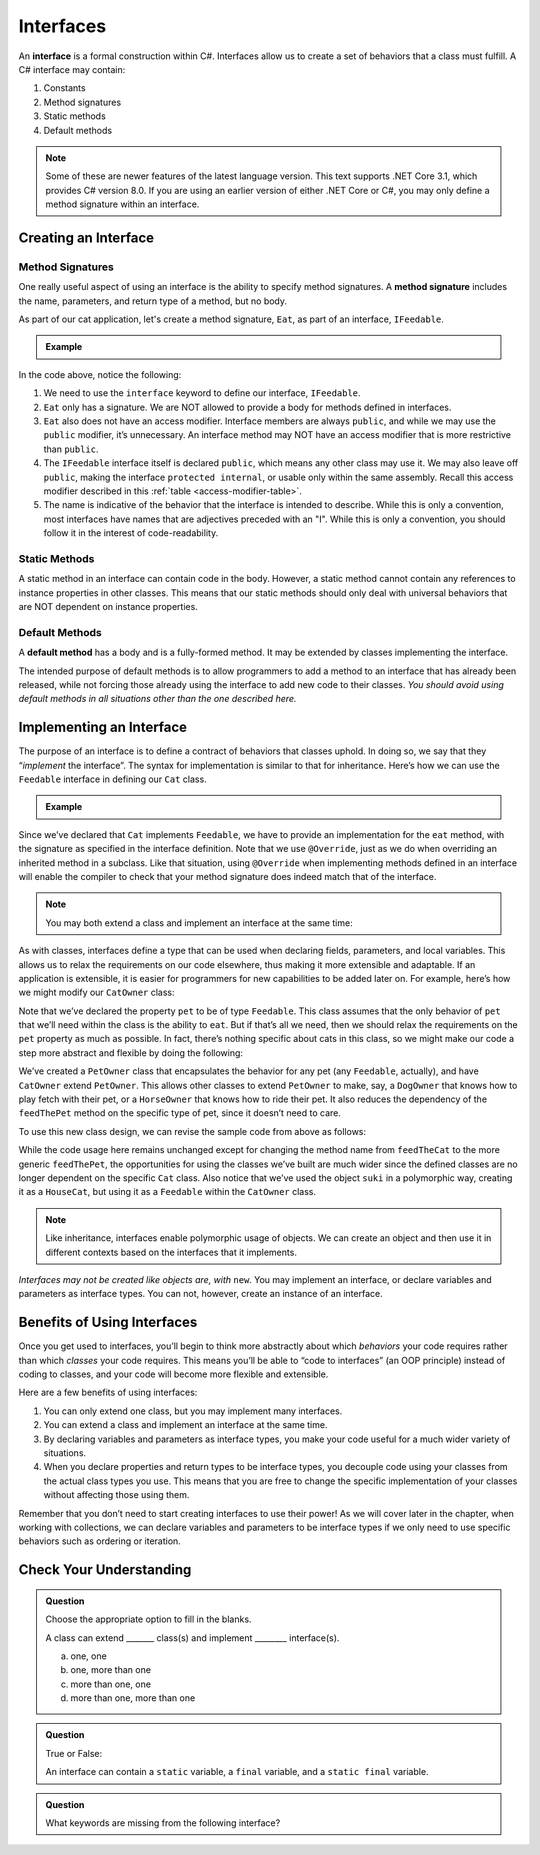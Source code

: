 Interfaces
==========

.. index:: ! interface

An **interface** is a formal construction within C#. Interfaces allow us to
create a set of behaviors that a class must fulfill. A C# interface may
contain:

#. Constants
#. Method signatures
#. Static methods
#. Default methods

.. admonition:: Note

   Some of these are newer features of the latest language version. This text supports .NET Core 3.1,
   which provides C# version 8.0. If you are using an earlier version of either .NET Core or C#, you 
   may only define a method signature within an interface.

.. _create-an-interface:

Creating an Interface
---------------------

Method Signatures
^^^^^^^^^^^^^^^^^

.. index:: ! method signature

One really useful aspect of using an interface is the ability to specify method signatures.
A **method signature** includes the name, parameters, and return
type of a method, but no body.

As part of our cat application, let's create a method signature, ``Eat``, as part of an 
interface, ``IFeedable``.

.. admonition:: Example

   .. sourcecode:: c#
      :linenos:

      public interface IFeedable
      {

         void Eat();

      }

In the code above, notice the following:

#. We need to use the ``interface`` keyword to define our interface, ``IFeedable``.
#. ``Eat`` only has a signature. We are NOT allowed to provide a body for methods defined 
   in interfaces.
#. ``Eat`` also does not have an access modifier. Interface members are always ``public``, 
   and while we may use the ``public`` modifier, it’s unnecessary. An interface method may NOT 
   have an access modifier that is more restrictive than ``public``.
#. The ``IFeedable`` interface itself is declared ``public``, which means any other class may 
   use it. We may also leave off ``public``, making the interface ``protected internal``, or 
   usable only within the same assembly. Recall this access modifier described in this
   :ref:`table <access-modifier-table>`.
#. The name is indicative of the behavior that the interface is intended to describe. While this 
   is only a convention, most interfaces have names that are adjectives preceded with an "I". 
   While this is only a convention, you should follow it in the interest of code-readability.

Static Methods
^^^^^^^^^^^^^^

A static method in an interface can contain code in the body.
However, a static method cannot contain any references to instance properties in other classes.
This means that our static methods should only deal with universal behaviors that are NOT 
dependent on instance properties.


Default Methods
^^^^^^^^^^^^^^^

.. index:: ! default methods

A **default method** has a body and is a fully-formed method. It may be extended by classes 
implementing the interface.

.. sourcecode:: c#
   :linenos:

   public interface IFeedable {

      void Eat();

      void Nap() {
         Console.WriteLine("snooooozzze");
      }

   }

The intended purpose of default methods is to allow
programmers to add a method to an interface that has already been
released, while not forcing those already using the interface to add new
code to their classes. *You should avoid using default methods in all situations other than the 
one described here.*

Implementing an Interface
-------------------------

The purpose of an interface is to define a contract of behaviors that classes uphold. In doing so, we say that they “*implement* the
interface”. The syntax for implementation is similar to that for
inheritance. Here’s how we can use the ``Feedable`` interface in
defining our ``Cat`` class.

.. admonition:: Example

   .. sourcecode:: c#
      :linenos:

      public class Cat implements Feedable
      {

         @Override
         public void eat()
         {
            // method implementation
         }

         // ...rest of the class definition...

      }

Since we’ve declared that ``Cat`` implements ``Feedable``, we have to
provide an implementation for the ``eat`` method, with the signature as
specified in the interface definition. Note that we use ``@Override``,
just as we do when overriding an inherited method in a subclass. Like
that situation, using ``@Override`` when implementing methods defined in
an interface will enable the compiler to check that your method
signature does indeed match that of the interface.

.. admonition:: Note

   You may both extend a class and implement an interface at the same time:

   .. sourcecode:: c#
      :linenos:

      public class MyClass extends MySubclass implements MyInterface
      {
         // ...code...
      }

As with classes, interfaces define a type that can be used when
declaring fields, parameters, and local variables. This allows us to relax the requirements on our code
elsewhere, thus making it more extensible and adaptable.
If an application is extensible, it is easier for programmers for new capabilities to be added later on. For example,
here’s how we might modify our ``CatOwner`` class:

.. sourcecode:: c#
   :linenos:

   public class CatOwner
   {
       private Feedable pet;

       public CatOwner(Feedable pet) {
           this.pet = pet;
       }

       public  void feedTheCat() {

           // ...code to prepare the cat's meal...

           pet.eat();
       }
   }

Note that we’ve declared the property ``pet`` to be of type
``Feedable``. This class assumes that the only behavior of ``pet`` that
we’ll need within the class is the ability to ``eat``. But if that’s all
we need, then we should relax the requirements on the ``pet`` property
as much as possible. In fact, there’s nothing specific about cats in
this class, so we might make our code a step more abstract and flexible
by doing the following:

.. sourcecode:: c#
   :linenos:

   public class PetOwner
   {
       private Feedable pet;

       public PetOwner(Feedable pet) {
           this.pet = pet;
       }

       public void feedThePet() {

           // ...code to prepare the pet's meal...

           pet.eat();
       }
   }

   public class CatOwner extends PetOwner
   {
       // code that requires Cat-specific behavior
   }

We’ve created a ``PetOwner`` class that encapsulates the behavior for any pet (any ``Feedable``, actually), and have
``CatOwner`` extend ``PetOwner``. This allows other classes to extend
``PetOwner`` to make, say, a ``DogOwner`` that knows how to play fetch
with their pet, or a ``HorseOwner`` that knows how to ride their pet. It
also reduces the dependency of the ``feedThePet`` method on the specific
type of pet, since it doesn’t need to care.

To use this new class design, we can revise the sample code from above
as follows:

.. sourcecode:: c#
   :linenos:

   HouseCat suki = new HouseCat("Suki", 12);
   CatOwner Annie = new CatOwner(suki);

   Annie.feedThePet();

While the code usage here remains unchanged except for changing the
method name from ``feedTheCat`` to the more generic ``feedThePet``, the
opportunities for using the classes we’ve built are much wider since the
defined classes are no longer dependent on the specific ``Cat`` class.
Also notice that we’ve used the object ``suki`` in a polymorphic way,
creating it as a ``HouseCat``, but using it as a ``Feedable`` within the
``CatOwner`` class.

.. admonition:: Note

   Like inheritance, interfaces enable polymorphic usage of objects. We can
   create an object and then use it in different contexts based on the
   interfaces that it implements.

*Interfaces may not be created like objects are, with* ``new``.
You may implement an interface, or declare variables and parameters as
interface types. You can not, however, create an instance of an
interface.

Benefits of Using Interfaces
----------------------------

Once you get used to interfaces, you’ll begin to think more abstractly about which *behaviors* your
code requires rather than which *classes* your code requires. This means
you’ll be able to “code to interfaces” (an OOP principle) instead of
coding to classes, and your code will become more flexible and
extensible.

Here are a few benefits of using interfaces:

#. You can only extend one class, but you may implement many interfaces.
#. You can extend a class and implement an interface at the same time.
#. By declaring variables and parameters as interface types, you make
   your code useful for a much wider variety of situations.
#. When you declare properties and return types to be interface types,
   you decouple code using your classes from the actual class types you
   use. This means that you are free to change the specific
   implementation of your classes without affecting those using them.

Remember that you don’t need to start creating interfaces to use their
power! As we will cover later in the chapter, when working with collections, we can declare variables and parameters
to be interface types if we only need to use specific behaviors such as
ordering or iteration.

Check Your Understanding
------------------------

.. admonition:: Question

   Choose the appropriate option to fill in the blanks.

   A class can extend _______ class(s) and implement ________ interface(s).

   a. one, one
   b. one, more than one
   c. more than one, one
   d. more than one, more than one

.. ans: b

.. admonition:: Question

   True or False:

   An interface can contain a ``static`` variable, a ``final`` variable, and a ``static final`` variable.

.. ans: false

.. admonition:: Question

   What keywords are missing from the following interface?

   .. sourcecode:: c#
      :linenos: 

      public Temperature {

         double final ABSOLUTE_ZERO = -273.15;

         double convertTemp();
      }

.. ans: interface, static
